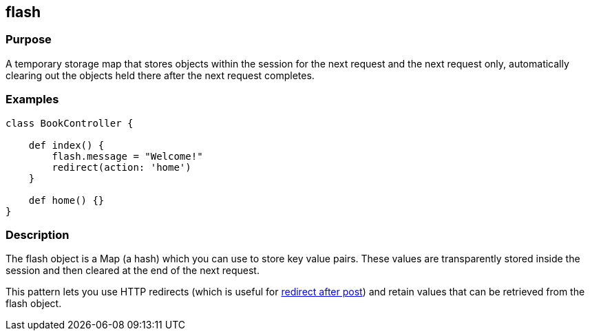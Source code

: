 
== flash



=== Purpose


A temporary storage map that stores objects within the session for the next request and the next request only, automatically clearing out the objects held there after the next request completes.


=== Examples


[source,groovy]
----
class BookController {

    def index() {
        flash.message = "Welcome!"
        redirect(action: 'home')
    }

    def home() {}
}
----


=== Description


The flash object is a Map (a hash) which you can use to store key value pairs. These values are transparently stored inside the session and then cleared at the end of the next request.

This pattern lets you use HTTP redirects (which is useful for http://www.theserverside.com/tt/articles/article.tss?l=RedirectAfterPost[redirect after post]) and retain values that can be retrieved from the flash object.
